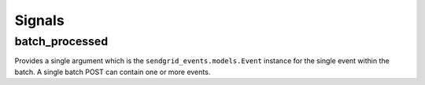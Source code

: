 .. _signals:

Signals
=======

batch_processed
---------------

Provides a single argument which is the ``sendgrid_events.models.Event`` instance
for the single event within the batch. A single batch POST can contain one or more
events.
